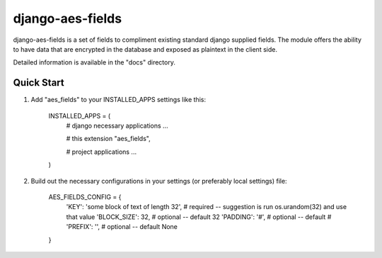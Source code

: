 =================
django-aes-fields
=================

django-aes-fields is a set of fields to compliment existing standard django supplied fields. The module offers
the ability to have data that are encrypted in the database and exposed as plaintext in the client side.

Detailed information is available in the "docs" directory.

Quick Start
-----------

1. Add "aes_fields" to your INSTALLED_APPS settings like this:

    INSTALLED_APPS = (
        # django necessary applications
        ...

        # this extension
        "aes_fields",

        # project applications
        ...
    )

2. Build out the necessary configurations in your settings (or preferably local settings) file:

    AES_FIELDS_CONFIG = {
        'KEY': 'some block of text of length 32',   # required -- suggestion is run os.urandom(32) and use that value
        'BLOCK_SIZE': 32,                           # optional -- default 32
        'PADDING': '#',                             # optional -- default #
        'PREFIX': '',                               # optional -- default None
    }
